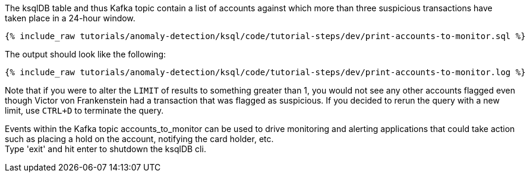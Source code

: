 The ksqlDB table and thus Kafka topic contain a list of accounts against which more than three suspicious transactions have taken place in a 24-hour window.

+++++
<pre class="snippet"><code class="sql">{% include_raw tutorials/anomaly-detection/ksql/code/tutorial-steps/dev/print-accounts-to-monitor.sql %}</code></pre>
+++++

The output should look like the following:

+++++
<pre class="snippet"><code class="sql">{% include_raw tutorials/anomaly-detection/ksql/code/tutorial-steps/dev/print-accounts-to-monitor.log %}</code></pre>
+++++

Note that if you were to alter the `LIMIT` of results to something greater than 1, you would not see any other accounts flagged even though Victor von Frankenstein had a transaction that was flagged as suspicious. If you decided to rerun the query with a new limit, use `CTRL+D` to terminate the query. +


Events within the Kafka topic accounts_to_monitor can be used to drive monitoring and alerting applications that could take action such as placing a hold on the account, notifying the card holder, etc. +
Type 'exit' and hit enter to shutdown the ksqlDB cli.
